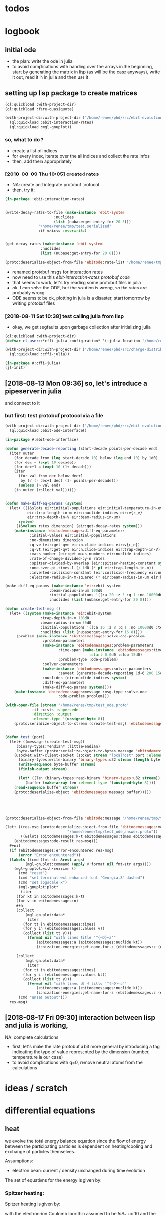 * todos 
* logbook
** initial ode
- the plan: write the ode in julia
- to avoid complications with handing over the arrays in the beginning, start by
  generating the matrix in lisp (as will be the case anyways), write it out, read it in in
  julia and then use it
** setting up lisp package to create matrices
#+BEGIN_SRC lisp :results none
(ql:quickload :with-project-dir)
(ql:quickload :fare-quasiquote)
#+END_SRC

#+BEGIN_SRC lisp :results none
(with-project-dir:with-project-dir ("/home/renee/phd/src/ebit-evolution.project/")
  (ql:quickload :ebit-interaction-rates)
  (ql:quickload :mgl-gnuplot))
#+END_SRC
*** so, what to do ?
- create a list of indices
- for every index, iterate over the all indices and collect the rate infos
- then, add them appropriately
*** [2018-08-09 Thu 10:05] created rates
- NA: create and integrate protobuf protocol
- then, try it:
#+BEGIN_SRC lisp :results none
(in-package :ebit-interaction-rates)


(write-decay-rates-to-file (make-instance 'ebit-system
					  :nuclides
					  (list (nubase:get-entry-for 20 8)))
			   "/home/renee/tmp/test.serialized"
			   :if-exists :overwrite)


(get-decay-rates (make-instance 'ebit-system
				:nuclides
				(list (nubase:get-entry-for 20 8))))

(proto:deserialize-object-from-file 'ebitode:rate-list "/home/renee/tmp/test.serialized")
#+END_SRC

- renamed protobuf msgs for interaction rates
- now need to use this [[ebit-interaction-rates protobuf code]]
- that seems to work, let's try reading some protobuf files in julia
- ok, I can solve the ODE, but the solution is wrong, so the rates are probably wrong
- ODE seems to be ok, plotting in julia is a disaster, start tomorrow by writing protobuf files
*** [2018-08-11 Sat 10:38] test calling julia from lisp
- okay, we get segfaults upon garbage collection after initializing julia
#+BEGIN_SRC lisp
(ql:quickload :with-project-dir)
(defvar cl-user::*cffi-julia-configuration* '(:julia-location "/home/renee/src/julia-d386e40c17/"))
#+END_SRC

#+RESULTS:
: *CFFI-JULIA-CONFIGURATION*

#+BEGIN_SRC lisp
(with-project-dir:with-project-dir ("/home/renee/phd/src/charge-distribution.project/")
  (ql:quickload :cffi-julia))
#+END_SRC

#+RESULTS:
| :CFFI-JULIA |

#+BEGIN_SRC lisp
(in-package #:cffi-julia)
(jl-init)
#+END_SRC

#+RESULTS:
: ; No value
** [2018-08-13 Mon 09:36] so, let's introduce a pipeserver in julia 
and connect to it 
*** but first: test protobuf protocol via a file
#+BEGIN_SRC lisp
(with-project-dir:with-project-dir ("/home/renee/phd/src/ebit-evolution.project/")
  (ql:quickload :ebit-ode-interface))
#+END_SRC

#+RESULTS:
| :EBIT-ODE-INTERFACE |

#+BEGIN_SRC lisp 
(in-package #:ebit-ode-interface)

(defun generate-decade-reporting (start-decade points-per-decade end)
  (iter outer
    (for decade from (log start-decade 10) below (log end 10) by 1d0)
    (for dec = (expt 10 decade))
    (for dec+1 = (expt 10 (1+ decade)))
    (iter
      (for val from dec below dec+1
	   by (/ (- dec+1 dec) (1- points-per-decade)))
      (unless (> val end)
	(in outer (collect val))))))


(defun make-diff-eq-params (system)
  (let+ (((&slots eir:initial-populations eir:initial-temperature-in-ev
		  eir:trap-length-in-m eir::nuclide-indices eir:v{r_e}
		  eir:trap-depth-in-V eir:beam-radius-in-um)
	  system)
	 ((&values rates dimension) (eir:get-decay-rates system)))
    (make-instance 'ebitodemessages:diff-eq-parameters
		   :initial-values eir:initial-populations
		   :no-dimensions dimension
		   :q-ve (eir:get-qve eir:nuclide-indices eir:v{r_e})
		   :q-vt (eir:get-qvt eir:nuclide-indices eir:trap-depth-in-V)
		   :mass-number (eir:get-mass-numbers eir:nuclide-indices)
		   :rate-of-change-divided-by-n rates
		   :spitzer-divided-by-overlap (eir:spitzer-heating-constant system eir:nuclide-indices)
		   :one-over-pi-times-l (/ 1d0 (* pi eir:trap-length-in-m))
		   :inverted-collision-constant (eir:collision-frequency eir:nuclide-indices)
		   :electron-radius-in-m-squared (* eir:beam-radius-in-um eir:beam-radius-in-um 1d-12))))

(make-diff-eq-params (make-instance 'eir:ebit-system
				    :beam-radius-in-um 100d0
				    :initial-populations '((:a 20 :z 8 :q 1 :no 10000d0 :temp-in-ev 5d0))
				    :nuclides (list (nubase:get-entry-for 20 8))))

(defun create-test-msg ()
  (let+ ((system (make-instance 'eir:ebit-system
				:trap-depth-in-v 100d0
				:beam-radius-in-um 50d0
				:initial-populations '((:a 16 :z 8 :q 1 :no 10000d0 :temp-in-ev 5d0))
				:nuclides (list (nubase:get-entry-for 16 8))))
	 (problem (make-instance 'ebitodemessages:solve-ode-problem
				 :problem-parameters
				 (make-instance 'ebitodemessages:problem-parameters
						:time-span (make-instance 'ebitodemessages:time-span
									  :start 0.0d0 :stop 15d0)
						:problem-type :ode-problem)
				 :solver-parameters
				 (make-instance 'ebitodemessages:solver-parameters
						:saveat (generate-decade-reporting 1d-6 200 15d0))
				 :nuclides (eir:nuclide-indices system)
				 :diff-eq-parameters
				 (make-diff-eq-params system))))
    (make-instance 'ebitodemessages:message :msg-type :solve-ode
					    :ode-problem problem)))

(with-open-file (stream "/home/renee/tmp/test_ode.proto"
			:if-exists :supersede
			:direction :output
			:element-type '(unsigned-byte 8))
    (proto:serialize-object-to-stream (create-test-msg) 'ebitodemessages:message :stream stream))


(defun test (port)
  (let+ ((message (create-test-msg))
	 (binary-types:*endian* :little-endian)
	 (byte-buffer (proto:serialize-object-to-bytes message 'ebitodemessages:message)))
    (usocket:with-client-socket (socket stream "localhost" port :element-type '(unsigned-byte 8))
      (binary-types:write-binary 'binary-types:u32 stream (length byte-buffer))
      (write-sequence byte-buffer stream)
      (finish-output stream)

      (let* ((len (binary-types:read-binary 'binary-types:u32 stream))
	     (buffer (make-array len :element-type '(unsigned-byte 8))))
	(read-sequence buffer stream)
	(proto:deserialize-object 'ebitodemessages:message buffer)))))





(proto:deserialize-object-from-file 'ebitode:message "/home/renee/tmp/test4.serialized")

(let+ ((res-msg (proto:deserialize-object-from-file 'ebitodemessages:message
						    "/home/renee/tmp/test_ode_answer.proto"))
       ((&slots ebitodemessages:k-t ebitodemessages:times ebitodemessages:n)
	(ebitodemessages:ode-result res-msg)))
  ,#+nil
  (if (ebitodemessages:error-encountered res-msg)
      (error "Error encountered"))
  (labels ((cmd (fmt-str &rest args)
	     (mgl-gnuplot:command (apply #'format nil fmt-str args))))
    (mgl-gnuplot:with-session ()
      (cmd "reset")
      (cmd "set terminal wxt enhanced font 'Georgia,8' dashed")
      (cmd "set logscale x")
      (mgl-gnuplot:plot*
       (iter
	 (for kt in ebitodemessages:k-t)
	 (for v in ebitodemessages:n)
	 ,#+n
	 (collect
	     (mgl-gnuplot:data*
	      (iter
		(for tt in ebitodemessages:times)
		(for y in (ebitodemessages:values v))
		(collect (list tt y)))
	      (format nil "with lines title '^{~D}~a'"
		      (ebitodemessages:a (ebitodemessages:nuclide kt)) 
		      (ionization-energies:get-name-for-z (ebitodemessages:z (ebitodemessages:nuclide kt))))))

	 (collect
	     (mgl-gnuplot:data*
	      (iter
		(for tt in ebitodemessages:times)
		(for y in (ebitodemessages:values kt))
		(collect (list tt y)))
	      (format nil "with lines dt 4 title '^{~D}~a'"
		      (ebitodemessages:a (ebitodemessages:nuclide kt)) 
		      (ionization-energies:get-name-for-z (ebitodemessages:z (ebitodemessages:nuclide kt)))))))) 
      (cmd "unset output")))
  res-msg)
#+END_SRC
** [2018-08-17 Fri 09:30] interaction between lisp and julia is working, 
NA: complete calculations
- first, let's make the rate protobuf a bit more general by introducing a tag indicating
  the type of value represented by the dimension (number, temperature in our case)
- to avoid complications with q=0, remove neutral atoms from the calculations
* ideas / scratch
* differential equations

** heat

we evolve the total energy balance equation since the flow of energy between the
participating particles is dependent on heating/cooling and exchange of particles
themselves. 

Assumptions:
- electron beam current / density unchanged during time evolution

The set of equations for the energy is given by:
#+NAME: eq:energy-balance
\begin{equation}
  \frac{d}{dt} \left[ \frac{3}{2} N_iT_i \right] = 
  \frac{d}{dt} \left[ \frac{3}{2}N_iT_i \right]^{Spitzer} + 
  \frac{d}{dt} \left[ \frac{3}{2}N_iT_i \right]^{Exchange} + 
  \frac{d}{dt} \left[ \frac{3}{2}N_iT_i \right]^{Escape} 
\end{equation}

*** Spitzer heating:
Spitzer heating is given by:
\begin{equation}
  \frac{d}{dt} E^{Spitzer} =
  f_{e,i}N_iJ_e \frac{eq_i^2\ln\Lambda_{e,i}}{4\pi\epsilon_0^2m_iv_e^2} =
  f_{e,i}N_i\ln\Lambda_{e,i}\cdot 1.569\cdot10^{15}\frac{J_e\hat{q}^{2}_i}{\mu_iv_e^2}\ \left[ \frac{eV}{s}  \right]         
\end{equation}

with the electron-ion Coulomb logrithm assumed to be $ln\Lambda_{e,i} = 10$ and the
current density $J_e$ given in A/cm^2 and the electron speed v_e given in cm/s:

*** Escape cooling
\begin{equation}
\left[\frac{dE}{dt}\right]^{escape}
       = - \left( \frac{2}{3}E_{i} + N_iq_iV_t \right)R_i^{Esc}
\end{equation}

*** Heat exchange  
\begin{equation}
  \left[\frac{dE}{dt} \right]^{\mathrm{exchange}}
  = N_i\sum_{j,\alpha}f_{i,j}\tau_{i,j}^{-1}k(T_j-T_i)
  =  \frac{2}{3}\sum_{j,\alpha}\tau_{i,j}^{-1}f_{i,j}\left( E_{j} - E_{i} \right)
\end{equation}

*** overlap factor
the overlap factor is defined as:

#+NAME: eq:overlap-factor
\begin{equation}
  f_{e,i} = \left( \frac{r_e}{r_i} \right)^2	
\end{equation}

and the characteristic radius $r_i$ given as:

#+NAME: eq:ion-characteristic-radius
\begin{equation}
  r_i =
  \begin{cases}
    r_e\sqrt{\frac{k_bT_i}{q_ieV_e}}, & \text{if}\ q_ieV_e > k_bT_i \\
    r_e\exp{\left[ \frac{k_bT_i}{2q_ieV_e}-\frac{1}{2} \right]}, & \text{if}\ q_ieV_e \leq k_bT_i \\
  \end{cases}
\end{equation}

ignoring the difference and assuming the 1/x dpendence, we define the
overlap as:

#+NAME: eq:overlap-used
\begin{equation}
  	f_{e,i} = \frac{q_iV_e}{k_bT_i} = \frac{3}{2}q_iV_e\frac{N_i}{E_i}
\end{equation}

using the same simplification we arrive for the ion-ion overlap, at:

#+NAME: eq:ion-ion-overlap
\begin{equation}
  	f_{i,j} = \frac{N_jq_jE_i}{N_iq_iE_j}
\end{equation}

*** density
\begin{equation}
n_i \left( E_i, N_i \right) = \frac{q_iV_e}{L\pi r^2_e}\cdot \frac{N_i^2}{E_i}
\end{equation}

*** ion relaxation time:
#+NAME: eq:ion-relaxation-time
\begin{equation}
  \tau_{ij} = \frac{3(2\pi)^{3/2}\epsilon_0m_im_j}{2q^{2}_iq^2_jn_j\ln\Lambda_{ij}}
  \left( \frac{kT_i}{m_i} + \frac{kT_j}{m_j} \right)^{3/2}
\end{equation}

#+NAME: eq:
\begin{equation}
  \tau_{ij} = 7.37\cdot10^{12}\frac{A_iA_j}{\hat{q}_i^2\hat{q}_j^2n_j\ln\Lambda_{i,j}}
  \times \left( \frac{kT_i}{A_i} + \frac{kT_j}{A_j} \right)^{3/2} \left[ s \right]
  = 4.01\cdot10^{12}\frac{A_iA_j}{\hat{q}_i^2\hat{q}_j^2n_j\ln\Lambda_{i,j}}
  \times \left( \frac{E_i}{N_iA_i} + \frac{E_j}{N_jA_j} \right)^{3/2} \left[ s \right].
\end{equation}


*** Rate of escape
#+NAME: eq:rate-axial-escape
\begin{equation}
  R_i^{Esc} = \frac{3}{\sqrt{3}}\nu_i \frac{e^{-\omega_i}}{\omega_i}, 
\end{equation}
where $\nu_i = \sum_{j,\alpha}f_{i,j}\tau^{-1}_{i,j}$ is the Coulomb collision frequency
for ions of charge state $q_i$ with /all/ other ion species and $\omega_i$ is given by:
#+NAME: eq:ebit-omega-i
\begin{equation}
  \omega_i= \frac{q_iV_t}{kT_i} = \frac{3N_iq_iV_t}{2E_i},  
\end{equation}  

** todos
*** TODO include charge exchange


* Performance enhancements with julia
** TODO look at split ODE types
http://docs.juliadiffeq.org/stable/types/split_ode_types.html
** TODO look at DiffEqOperators
http://docs.juliadiffeq.org/stable/features/diffeq_operator.html


* reusable stuff
** ebit-ode-msg protobuf code
#+BEGIN_SRC shell :results none
export PATH="$PATH:/home/renee/.julia/packages/ProtoBuf/w5yif/plugin/"
export JULIA=~/src/julia-0.7.0/bin/julia 
protoc -I /home/renee/phd/src/ebit-evolution.project/ebit-ode-msg/ \
        --julia_out=/home/renee/phd/src/ebit-evolution.project/ebit-ode-server/\
        /home/renee/phd/src/ebit-evolution.project/ebit-ode-msg/ebit-ode-messages.proto
#+END_SRC

#+RESULTS:

* documentation
** ODE matrix formulation


